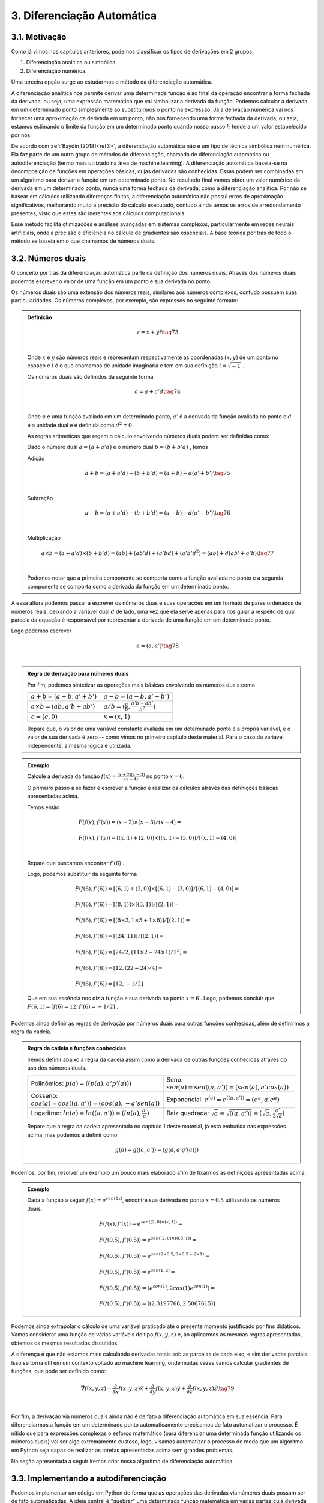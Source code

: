 3. **Diferenciação Automática**
===============================



3.1. **Motivação**
------------------

Como já vimos nos capítulos anteriores, podemos classificar os tipos de derivações em 2 grupos:

1. Diferenciação analítica ou simbólica.
   
2. Diferenciação numérica.

Uma terceira opção surge ao estudarmos o método da diferenciação automática.

A diferenciação analítica nos permite derivar uma determinada função e ao final da operação encontrar a forma fechada da derivada, ou seja, uma expressão
matemática que vai simbolizar a derivada da função. Podemos calcular a derivada em um determinado ponto simplesmente ao substituirmos o ponto na expressão.
Já a derivação numérica vai nos fornecer uma aproximação da derivada em um ponto, não nos fornecendo uma forma fechada da derivada, ou seja, estamos estimando o limite da função em um determinado ponto quando nosso passo
:math:`h` tende a um valor estabelecido por nós.

De acordo com :ref:`Baydin [2018]<ref3>`, a diferenciação automática não é um tipo de técnica simbólica nem numérica. Ela faz parte de um outro grupo de métodos de diferenciação, chamada de diferenciação automática ou autodiferenciação (termo mais utilizado na área de machine learning).
A diferenciação automática baseia-se na decomposição de funções em operações básicas, cujas derivadas são conhecidas. Essas podem ser combinadas em um algoritmo para derivar a função em um determinado ponto. No resultado final vamos obter um valor 
numérico da derivada em um determinado ponto, nunca uma forma fechada da derivada, como a diferenciação analítica. Por não se basear em cálculos utilizando diferenças finitas, a diferenciação automática não possui erros de aproximação significativos, melhorando  muito a precisão do cálculo executado, contudo ainda
temos os erros de arredondamento presentes, visto que estes são inerentes aos cálculos computacionais.

Esse método facilita otimizações e análises avançadas em sistemas complexos, particularmente em redes neurais artificiais, onde a precisão e eficiência no cálculo de gradientes são essenciais.
A base teórica por trás de todo o método se baseia em o que chamamos de números duais.

3.2. **Números duais**
----------------------

O conceito por trás da diferenciação automática parte da definição dos números duais. Através dos números duais podemos escrever o valor de uma função em um ponto e sua derivada no ponto.

Os números duais são uma extensão dos números reais, similares aos números complexos, contudo possuem suas particularidades.
Os números complexos, por exemplo, são expressos no seguinte formato: 

.. admonition:: Definição

    .. math::

        \begin{align}
        &z = x + yi \tag{73} \\ \\
        \end{align}

    Onde :math:`x` e :math:`y` são números reais e representam respectivamente as coordenadas  :math:`(x,y)` de um ponto no espaço  e :math:`i` é o que chamamos de unidade imaginária e tem em sua definição :math:`i=\sqrt{-1}` .

    Os números duais são definidos da seguinte forma 

    .. math::

        \begin{align}
        &a = a + a'd \tag{74} \\ \\
        \end{align}

    Onde :math:`a` é uma função avaliada em um determinado ponto, :math:`a'` é a derivada da função avaliada no ponto e :math:`d` é a unidade dual e é definida como :math:`d^2 = 0` .


    As regras aritméticas que regem o cálculo envolvendo números duais podem ser definidas como:

 

    Dado o número dual :math:`a = (a+a'd)` e o número dual :math:`b=(b+b'd)` , temos

    Adição 

    .. math::

        \begin{align}
        &a + b = (a + a'd) + (b+b'd) = (a+b) + d(a'+b') \tag{75} \\ \\
        \end{align}

    Subtração 

    .. math::

        \begin{align}
        &a - b = (a + a'd) - (b+b'd) = (a-b) + d(a'-b') \tag{76} \\ \\
        \end{align}

    Multiplicação

    .. math::

        \begin{align}
        &a \times b = (a+a'd) \times (b+b'd) = (ab) + (ab'd) + (a'bd) + (a'b'd^2) = (ab) + d(ab' + a'b) \tag{77} \\ \\
        \end{align}

    Podemos notar que a primeira componente se comporta como a função avaliada no ponto e a segunda componente se comporta como a derivada 
    da função em um determinado ponto.

A essa altura podemos passar a escrever os números duas e suas operações em um formato de pares ordenados de números reais, 
deixando a variável dual :math:`d` de lado, uma vez que ela serve apenas para nos guiar a respeito de qual parcela da equação é responsável por representar a derivada de uma função 
em um determinado ponto.

Logo podemos escrever 


.. math::

    \begin{align}
    &a = (a,a') \tag{78} \\ \\
    \end{align}

.. admonition:: Regra de derivação para números duais 

    Por fim, podemos sintetizar as operações mais básicas envolvendo os números duais como 

    .. list-table::
        :widths: 45 45

        * - :math:`a + b = (a+b, a' + b')` 
          - :math:`a - b = (a-b, a' - b')` 
        * - :math:`a \times b = (ab, a'b + ab')` 
          - :math:`a / b = (\frac{a}{b}, \frac{a'b - ab'}{b^2} )`
        * - :math:`c = (c,0)` 
          - :math:`x = (x,1)` 

    Repare que, o valor de uma variável constante avaliada em um determinado ponto é a própria variável, e o valor de sua derivada é zero -- como vimos no primeiro capítulo deste material.
    Para o caso da variável independente, a mesma lógica é utilizada.

.. admonition:: Exemplo 

    Calcule a derivada da função :math:`f(x) = \frac{(x+2)(x-3)}{(x-4)}` no ponto :math:`x = 6`.

    O primeiro passo a se fazer é escrever a função e realizar os cálculos através das definições básicas apresentadas acima.

    Temos então

    .. math::

        \begin{align}
        &F(f(x),f'(x)) = (x+2) \times (x-3) / (x-4) = \\ \\
        &F(f(x),f'(x)) = {[(x,1) + (2,0)] \times [(x,1) - (3,0)]} / {[(x,1) - (4,0)]} \\ \\
        \end{align}
    
    Repare que buscamos encontrar :math:`f'(6)` .
    
    Logo, podemos substituir da seguinte forma 
    
    .. math::

        \begin{align}
        &F(f(6),f'(6)) = {[(6,1) + (2,0)] \times [(6,1) - (3,0)]} / {[(6,1) - (4,0)]} = \\ \\
        &F(f(6),f'(6)) = {[(8,1)] \times [(3,1)]} / {[(2,1)]} = \\ \\
        &F(f(6),f'(6)) = {[(8 \times 3, 1 \times 3 + 1 \times 8)]} / {[(2,1)]} = \\ \\
        &F(f(6),f'(6)) = {[(24, 11)]} / {[(2,1)]} = \\ \\
        &F(f(6),f'(6)) = {[24/2, (11 \times 2 - 24 \times 1)/2^2]} = \\ \\
        &F(f(6),f'(6)) = {[12,(22 - 24)/4]} = \\ \\
        &F(f(6),f'(6)) = {[12,-1/2]}
        \end{align}
    
    Que em sua essência nos diz a função e sua derivada no ponto :math:`x=6` . Logo, podemos concluir que :math:`F(6,1) = {[f(6) = 12, f'(6)=-1/2]}` .

Podemos ainda definir as regras de derivação por números duais para outras funções conhecidas, além de definirmos a regra da cadeia.

.. admonition:: Regra da cadeia e funções conhecidas 

    Iremos definir abaixo a regra da cadeia assim como a derivada de outras funções conhecidas através do uso dos números duais.

    .. list-table::
        :widths: 45 45

        * - Polinômios: :math:`p(a) = ((p(a), a'p'(a)))`  
          - Seno: :math:`sen(a) = sen((a,a'))=(sen(a),a'cos(a))` 
        * - Cosseno: :math:`cos(a) = cos((a,a'))=(cos(a),-a'sen(a))` 
          - Exponencial: :math:`e^{(a)} = e^{((a,a'))}=(e^{a},a'e^{a})`
        * - Logaritmo: :math:`ln(a) = ln((a,a'))=(ln(a),\frac{a'}{a})` 
          - Raiz quadrada: :math:`\sqrt{a}= \sqrt{((a,a'))}=(\sqrt{a},\frac{a'}{2\sqrt{a}})`     
  
    Repare que a regra da cadeia apresentada no capítulo 1 deste material, já está embutida nas expressões acima, mas podemos a definir como 

    .. math::

        \begin{align}
        &g(a) = g((a,a'))=(g(a,a'g'(a)))
        \end{align}


Podemos, por fim, resolver um exemplo um pouco mais elaborado afim de fixarmos as definições apresentadas acima.

.. admonition:: Exemplo 

    Dada a função a seguir :math:`f(x) = e^{sen(2x)}`, encontre sua derivada no ponto :math:`x=0.5` utilizando os números duais. 

    .. math::

        \begin{align}
        &F(f(x), f'(x)) = e^{sen((2,0) \times (x,1))} = \\ \\
        &F(f(0.5),f'(0.5)) = e^{sen((2,0) \times (0.5,1))} = \\ \\ 
        &F(f(0.5),f'(0.5)) = e^{sen(2 \times 0.5, 0 \times 0.5 + 2 \times 1)} = \\ \\
        &F(f(0.5),f'(0.5)) = e^{sen(1, 2)} = \\ \\ 
        &F(f(0.5),f'(0.5)) = (e^{sen(1)}, 2cos(1)e^{sen(1)}) = \\ \\
        &F(f(0.5),f'(0.5)) \approx [(2.3197768, 2.5067615)]
        \end{align}



Podemos ainda extrapolar o cálculo de uma variável praticado até o presente momento justificado por fins didáticos. Vamos considerar uma função de várias variáveis do tipo :math:`f(x,y,z)` e, ao aplicarmos as mesmas regras apresentadas, obtemos os mesmos resultados discutidos.

A diferença é que não estamos mais calculando derivadas totais sob as parcelas de cada eixo, e sim derivadas parciais. Isso se torna útil em um contexto voltado ao machine learning, onde muitas vezes vamos calcular gradientes de funções, que pode ser definido como:

.. math::

    \begin{align}
    &\vec{\nabla} f(x,y,z) = \frac{\partial}{\partial x}f(x,y,z) \hat{x} + \frac{\partial}{\partial y}f(x,y,z) \hat{y} + \frac{\partial}{\partial z}f(x,y,z) \hat{z} \tag{79} \\ \\
    \end{align}

Por fim, a derivação via números duais ainda não é de fato a diferenciação automática em sua essência. Para diferenciarmos a função em um determinado ponto automaticamente precisamos de fato automatizar o processo.
É nítido que para expressões complexas o esforço matemático (para diferenciar uma determinada função utilizando os números duais) vai ser algo extremamente custoso, logo, visamos automatizar o processo de modo que um algoritmo em Python seja capaz de realizar as tarefas apresentadas acima sem grandes problemas.

Na seção apresentada a seguir iremos criar nosso algoritmo de diferenciação automática.

3.3. **Implementando a autodiferenciação** 
------------------------------------------

Podemos implementar um código em Python de forma que as operações das derivadas via números duais possam ser de fato automatizadas.
A ideia central é "quebrar" uma determinada função matemática em várias partes cuja derivada possa ser escrita com as regras apresentadas acima.

O código apresentado carrega consigo alguns conceitos um pouco mais avançados dentro da área da programação, como é o caso do uso de classes, objetos e sobrecarga de operadores (operators overloading).

Uma tentativa de didatizar o conteúdo é através de comentários no corpo do código e de uma breve explicação ao final. De qualquer forma, não se preocupe caso tenha alguma dúvida. O objetivo deste material não é ensinar programação de fato.


Por fim, podemos apresentar o algoritmo abaixo, onde a autodiferenciação foi implementada de fato.

O primeiro exemplo se trata de calcularmos a derivada da função :math:`f(x) = x^5 + 1 ` no ponto :math:`x = 1`

Entrada:

.. code::

    import math  # Importa o módulo math para acessar funções matemáticas.

    class Dif:
    # Classe Dif para representar e operar com variáveis diferenciais.
    def __init__(self, p, d):
        self.p = p  # Valor primal: valor da função no ponto de interesse.
        self.d = d  # Primeira derivada: derivada da função no ponto de interesse.

    # Sobrecarrega o operador de adição.
    def __add__(self, other):
        if isinstance(other, Dif):
            # Soma os valores primais e as derivadas se 'other' for uma instância de Dif.
            return Dif(self.p + other.p, self.d + other.d)
        else:
            # Soma um número real ao valor primal se 'other' for um número.
            return Dif(self.p + other, self.d)

    # Sobrecarrega o operador de adição para permitir adição comutativa (número + objeto Dif).
    def __radd__(self, other):
        if isinstance(other, Dif):
            # Soma os valores primais e as derivadas se 'other' for uma instância de Dif.
            return Dif(self.p + other.p, self.d + other.d)
        else:
            # Soma um número real ao valor primal se 'other' for um número.
            return Dif(self.p + other, self.d)

    # Sobrecarrega o operador de multiplicação.
    def __mul__(self, other):
        if isinstance(other, Dif):
            # Aplica a regra do produto para multiplicação.
            return Dif(self.p * other.p, self.p * other.d + self.d * other.p)
        else:
            # Multiplica um número real pelo valor primal e pela derivada.
            return Dif(self.p * other, self.d * other)

    # Sobrecarrega o operador de multiplicação para permitir multiplicação comutativa.
    def __rmul__(self, other):
        if isinstance(other, Dif):
            # Aplica a regra do produto para multiplicação.
            return Dif(self.p * other.p, self.p * other.d + self.d * other.p)
        else:
            # Multiplica um número real pelo valor primal e pela derivada.
            return Dif(self.p * other, self.d * other)

    # Sobrecarrega o operador de subtração.
    def __sub__(self, other):
        if isinstance(other, Dif):
            # Subtrai os valores primais e as derivadas se 'other' for uma instância de Dif.
            return Dif(self.p - other.p, self.d - other.d)
        else:
            # Subtrai um número real do valor primal.
            return Dif(self.p - other, self.d)

    # Sobrecarrega o operador de subtração para permitir subtração comutativa (número - objeto Dif).
    def __rsub__(self, other):
        if isinstance(other, Dif):
            # Subtrai os valores primais e as derivadas se 'other' for uma instância de Dif.
            return Dif(self.p - other.p, self.d - other.d)
        else:
            # Subtrai um número real do valor primal.
            return Dif(self.p - other, self.d)

    # Sobrecarrega o operador de divisão.
    def __truediv__(self, other):
        if isinstance(other, Dif):
            # Aplica a regra da divisão para a divisão de Difs.
            return Dif(self.p / other.p, (self.d * other.p - self.p * other.d) / (other.p ** 2))
        else:
            # Divide um número real pelo valor primal e pela derivada.
            return Dif(self.p / other, self.d / other)

    # Sobrecarrega o operador de divisão para permitir divisão comutativa (número / objeto Dif).
    def __rtruediv__(self, other):
        if isinstance(other, Dif):
            # Aplica a regra da divisão para a divisão de Difs.
            return Dif(self.p / other.p, (self.d * other.p - self.p * other.d) / (other.p ** 2))
        else:
            # Divide um número real pelo valor primal e pela derivada.
            return Dif(self.p / other, self.d / other)

    # Sobrecarrega o operador de potência '**'.
    def __pow__(self, other):
        if isinstance(other, int):
            # Verifica se o expoente é um inteiro.
            # Calcula x^other, onde 'x' é o valor primal do objeto Dif e 'other' é o expoente.
            new_primal = self.p ** other
            new_derivative = other * (self.p ** (other - 1)) * self.d
            return Dif(new_primal, new_derivative)
        else:
            # Lança um erro se o expoente não for um inteiro.
            raise TypeError("Potência só suportada para expoentes inteiros.")


    # Funções auxiliares para criar uma variável diferencial como uma constante ou uma variável.
    def constante(a):
        return Dif(a, 0)  # Retorna um objeto Dif com derivada 0.

    def variavel(x):
        return Dif(x, 1)  # Retorna um objeto Dif com derivada 1.

    # Função de exemplo que aceita múltiplas variáveis diferenciais.
    def f(x):
        # Calcula a função f(x) = (x**5 + 1)
        return (x**5 + 1)
    # Ponto de interesse x =1 .
    x = 1

    # Exibe a derivada da função f no ponto de interesse.
    print(f"df/dx f({x}) = {f(Dif(x,1)).d}")

Saída:

.. figure:: images/image_19.png
        
    Figura 19

Repare que a classe Dif é projetada para trabalhar com variáveis diferenciais e realizar operações aritméticas básicas, mantendo o controle do valor da função (valor primal) e sua derivada em um ponto específico.

A classe "Dif" representa uma variável diferencial. Cada instância possui dois atributos:

-   p: Valor primal, que é o valor da função no ponto de interesse.
-   d: Derivada da função no ponto de interesse.

A classe sobrecarrega vários operadores aritméticos para permitir operações entre objetos Dif ou entre um objeto Dif e um número real:

-  __add__ e __radd__: Adição comutativa.
-  __sub__ e __rsub__: Subtração comutativa.
-  __mul__ e __rmul__: Multiplicação comutativa.
-  __truediv__ e __rtruediv__: Divisão comutativa.
-  __pow__: Potência (apenas para expoentes inteiros).

Essas operações são realizadas de maneira que tanto o valor primal quanto a derivada possam ser corretamente calculadas seguindo as regras do cálculo diferencial apresentados nas seções acima.

Métodos Auxiliares - constante e variável:

-  Constante(a): Cria uma variável diferencial que representa uma constante (derivada zero).
-  Variável(x): Cria uma variável diferencial que representa uma variável independente (derivada um).

Por fim, o código define uma função :math:`f(x)` que calcula :math:`f(x) = (x^5 + 1)` . Em seguida, cria objetos Dif para :math:`x`  com 
valores específicos e calcula o valor da função :math:`f`  e sua derivada nesses pontos. Finalmente, imprime o valor da função (resultado.p) e o valor da derivada (resultado.d) para os valores dados de :math:`x` .

Podemos ainda calcular a derivada simbólica da função afim de compararmos o resultado obtido. É importante entendermos que nem sempre isso será possível. Caso a função seja complexa demais, podemos utilizar como métrica a própria derivada numérica, apresentada no capítulo 2 deste material.

Entrada:

.. code::

    from sympy import symbols, diff

    # Definir a variável simbólica
    x = symbols('x')

    # Definir a função f(x)
    f = (x**5 + 1)

    # Calcular a derivada simbólica de f(x)
    f_prime = diff(f, x)

    # Avaliar a derivada em x = 1
    f_prime_val = f_prime.subs(x, 1).evalf()

    # Imprimir o resultado
    print("f'(1) =", f_prime_val)


Saída:

.. figure:: images/image_20.png

    Figura 20

Podemos observar que o resultado obtido com o uso do nosso algoritmo para diferenciar automaticamente a função é exatamente o mesmo que a derivação simbólica nos fornece, nos mostrando que, de fato, ao calcularmos derivadas em pontos específicos, a autodiferenciação surge como uma forte alternativa para essa tarefa.

Vamos ainda resolver outro exemplo, onde a função a ser derivada é uma função de duas variáveis, no formato :math:`f(x,y) = y(x^5 + 1)` , onde buscamos encontrar o gradiente da função, ou seja, :math:`\vec{\nabla} f(x,y) = \frac{\partial }{\partial x} f(x,y) \hat{x} + \frac{\partial }{\partial y} f(x,y) \hat{y}` nos pontos :math:`x = 1 e y = 3`.

O algoritmo apresentado abaixo segue o mesmo processo do exemplo anterior, contudo estamos considerando mais variáveis. 

Entrada:

.. code::

    [...]

    # Função de exemplo que aceita múltiplas variáveis diferenciais.
    def f(x, y):
        # Calcula a função f(x, y) = y(x**5 + 1)
        return y*(x**5 + 1)

    # Ponto de interesse x = 1 e y = 3. 
    x, y = 1, 3

    # Exibe a derivada da função f no ponto de interesse.
    print(f"df/dx f({x},{y}) = {f(Dif(x,1), Dif(y,0)).d}")
    print(f"df/dy f({x},{y}) = {f(Dif(x,0), Dif(y,1)).d}")

Saída:

.. figure:: images/image_21.png

    Figura 21




É nítido que nosso algoritmo é uma implementação simplificada. Você pode notar que não definimos funções auxiliares como seno, cosseno, tangente, exponencial ou logaritmo, por exemplo, logo, estamos limitados dentro das possibilidades de funções existentes.

Isso foi feito como uma medida de simplificar o algoritmo em si, tornando-o mais didático e menos denso. Outro ponto interessante é que para derivadas de ordens superiores a implementação não é tão simples, logo, 
é necessário o uso de bibliotecas especializadas em diferenciação automática.

Dentro do grande universo da linguagem Python, existem bibliotecas que diferenciam automaticamente funções, onde estes algoritmos já estão implementados. Na seção 3.5 iremos falar melhor sobre uma das bibliotecas utilizadas: a biblioteca JAX.

Vamos ainda discutir os dois principais modos de diferenciação automática. A diferenciação automática apresentada acima é conhecida como modo direto, 
na seção abaixo iremos entender a diferença entre os modos direto e reverso e quais suas consequências.

3.4. **Modo direto e reverso**
------------------------------


Existem dois modos principais de diferenciação automática: o modo direto (forward accumulation) e o modo reverso (reverse accumulation). 

**Modo Direto (Forward Accumulation)**: 

Neste modo, a diferenciação é realizada da parte interna para a parte externa da função. Isso significa que as derivadas são calculadas seguindo a ordem das operações como elas aparecem no algoritmo. Por exemplo, se uma função é composta como 
:math:`f(g(h(x)))`, a diferenciação começa com :math:`h(x)` , seguida por  :math:`g(h(x))`, e finalmente :math:`f(g(h(x)))`. Este modo é eficiente quando há um pequeno número de variáveis independentes em relação às quais as derivadas são calculadas, 
pois para cada variável independente é necessário uma aplicação do algoritmo.

**Modo Reverso (Reverse Accumulation)**: 

Este modo funciona de maneira oposta ao modo direto. A diferenciação é realizada da parte externa para a parte interna. Primeiro, calcula-se a derivada da função externa e, em seguida, propaga-se essa informação para as funções internas. Usando o mesmo exemplo de 
:math:`f(g(h(x)))`, começaríamos com a derivada de :math:`f`, seguida por :math:`g` e :math:`h`. O modo reverso é particularmente eficiente quando há muitas variáveis independentes, pois permite calcular as derivadas em relação a todas essas variáveis em apenas uma aplicação do algoritmo.


Em resumo, a escolha entre o modo direto e o modo reverso depende da estrutura da função e do número de variáveis independentes. O modo direto é mais eficiente para funções com poucas variáveis independentes, enquanto o modo reverso é mais adequado para funções com muitas variáveis independentes.

A grande maioria das bibliotecas de diferenciação automática escolhem por conta própria (automaticamente) se o modo utilizado será o direto ou o reverso, logo, não é estritamente necessário um estudo rigoroso sobre os dois modos para se utilizar as biblioteca em si. Contudo, caso o leitor queira se aventurar, sugiro a leitura das referências :ref:`4 e 5<ref4>` que tratam de forma mais aprofundada a implementação do modo reverso e direto.


3.5. **Bibliotecas de diferenciação automática**
------------------------------------------------

Como já discutido, a diferenciação automática é uma técnica crucial em aprendizado de máquina, especialmente em redes neurais artificiais, 
permitindo o cálculo eficiente de gradientes e derivadas. 

Podemos citar três bibliotecas populares que implementam essa técnica. São elas: TensorFlow, PyTorch e JAX. Cada qual possui características únicas que as tornam adequadas para diferentes tipos de tarefas e abordagens. O objetivo aqui é apresentar a sintaxe da biblioteca JAX, além 
de discorrer um pouco sobre as funcionalidades da mesma.



3.5.1. **JAX**
~~~~~~~~~~~~~~

A biblioteca JAX, desenvolvida pela Google Research, é uma biblioteca que combina NumPy, Auto Diferenciação e aceleração de hardware. 
O que a torna especial é sua capacidade de transformar funções Python puras em funções que podem ser aceleradas em CPUs, GPUs e TPUs.

A biblioteca particularmente trabalha analisando o código da função Python e o converte em um formato intermediário que pode ser otimizado.
Durante essa conversão, ela aplica várias transformações, como fusão de operações, eliminação de operações redundantes e paralelização.

Após a transformação, ela utiliza o XLA (Accelerated Linear Algebra) para compilar este formato intermediário em código de máquina de alto desempenho. O XLA é um compilador avançado que otimiza o código para execução específica em CPUs, GPUs ou TPUs.
Essa compilação é feita de forma Just-In-Time (JIT), ou seja, ocorre em tempo de execução, permitindo que a JAX otimize o código com base no contexto específico em que está sendo executado.
O resultado final é uma versão da função original que pode ser executada muito mais rapidamente do que o código Python puro. Isso pode ser bastante útil para operações com muitos cálculos, como em machine learning e em processamento de grandes conjuntos de dados e simulações.
O XLA e a compilação JIT são particularmente úteis quando a função é executada em um hardware especializado, como GPUs e TPUs, que são projetados para lidar eficientemente com operações de alta intensidade computacional.

Para o usuário final, isso significa que é possível escrever funções em Python, uma linguagem de alto nível e fácil de usar, e ainda assim aproveitar o desempenho de baixo nível que normalmente requereria programação em uma linguagem mais complexa e de baixo nível, como C, por exemplo.
Além disso, essa abordagem permite que os cientistas de dados e pesquisadores se concentrem mais na modelagem e na lógica do problema, sem se preocuparem tanto com os detalhes de otimização de desempenho.

Abaixo iremos apresentar 2 exemplos do funcionamento da biblioteca e como se dá sua sintaxe no contexto da diferenciação automática. Primeiro vamos resolver o caso em que 
queremos calcular :math:`f'(x)` , onde :math:`f(x) = x(x+1)` no ponto :math:`x=1` .

Entrada:

.. code::

    import jax
    import jax.numpy as jnp

    #Define a função que queremos utilizar
    def f(x):
        return x * (x + 1)

    # Calculando o gradiente da função
    grad_f = jax.grad(f, argnums=(0))

    # Ponto em que o gradiente será calculado
    x = 1.0

    # Calculando o gradiente no ponto (x=1)
    grad_no_ponto = grad_f(x)

    #Mostra o resultado do gradiente no ponto.
    print("O gradiente de f no ponto (x=1) é:", grad_no_ponto)

Saída:

.. figure:: images/image_22.png

    Figura 22

Repare que para o usuário final o que de fato importa é a sintaxe 

.. code::

    grad_f = jax.grad(f, argnums=(0))

onde todo o resto do código está em Python puro, ou seja, a biblioteca JAX é utilizada neste caso, única
e exclusivamente para se calcular o gradiente da função fornecida.

Um segundo exemplo pode ser apresentado, onde a ideia é calcular o gradiente de uma função de duas ou três variáveis. No caso apresentado, vamos calcular o gradiente da função :math:`f(x,y) = x(x+y^2)` nos pontos :math:`x = 1; y= 2` .

Entrada:

.. code::

    #Importa as bibliotecas
    import jax
    import jax.numpy as jnp
    

    #Define a função
    def f(x, y):
        return x * (x + y**2)

    # Calculando o gradiente da função
    grad_f = jax.grad(f, argnums=(0, 1))

    # Ponto em que o gradiente será calculado
    x = 1.0
    y = 2.0

    # Calculando o gradiente no ponto (x=1, y=2)
    grad_no_ponto = grad_f(x, y)

    #Mostra o resultado do gradiente no ponto.
    print("O gradiente de f no ponto (x=1, y=2) é:", grad_no_ponto)

Saída:

.. figure:: images/image_23.png

    Figura 23

A diferença ao calcularmos o gradiente de funções de uma, duas ou até quantas variáveis quisermos, vai ser evidente na linha em que chamamos a função:

.. code::

    jax.grad(f, argnums = (0,1))

Se estivermos tratando de 3 variáveis por exemplo, utilizaríamos

.. code::
    
    jax.grad(f, argnums = (0, 1, 2))


Uma vez que entendemos como a técnica da diferenciação automática funciona e como podemos utilizar a biblioteca JAX para o cálculo de gradientes, podemos de fato mostrar suas aplicações dentro da área do machine learning, onde eu e meus orientadores (Daniel Silva e João Teles), durante a minha graduação utilizamos destas ferramentas para resolver alguns conhecidos problemas da Física.

A próxima sessão surge com a ideia de tocarmos de forma suave na definição de redes neurais artificiais e de algumas propriedades que a tangem, como: 
função custo, taxa de aprendizagem, pesos sinápticos, bias, etc,  e então apresentar um exemplo menos sofisticado, onde vamos de fato poder enxergar o potencial desta
poderosa técnica que está intimamente relacionada com a diferenciação automática.


3.6. **Aplicação em Redes Neurais Artificiais**
-----------------------------------------------

Redes Neurais Artificiais (RNAs) são sistemas computacionais inspirados no funcionamento do cérebro humano, projetados para aprender e processar informações de maneira análoga 
aos seres humanos. Estas redes são formadas por unidades de processamento chamadas neurônios artificiais, que estão interconectados e trabalham em conjunto para resolver problemas 
específicos.

O treinamento de uma RNA é guiado por uma função custo (ou função de perda - :math:`L(w,b)` ), que avalia o desempenho da rede. Esta função custo vai depender do sistema em questão que queremos treinar e otimizar, mas ela sempre vai
depender no mínimo de parâmetros conhecidos como peso sináptico e bias.

O objetivo do treinamento é minimizar a função custo, nos indicando que a rede está aprendendo efetivamente. O algoritmo de gradiente descendente é utilizado para 
minimizar a função custo. Ele ajusta iterativamente os pesos :math:`w` e o bias :math:`b` da rede na direção que reduz o erro. 
O processo de atualização em cada iteração é dado por:

.. math::

    \begin{align}
    &w_{novo} = w_{antigo} -\alpha \frac{\partial }{\partial w} L \tag{80} \\ \\
    &b_{novo} = b_{antigo} -\alpha \frac{\partial }{\partial b} L \tag{81} \\ \\
    \end{align}

Aqui, :math:`\alpha` representa o learning rate, um hiperparâmetro que controla o tamanho do passo na atualização dos parâmetros. 
Um learning rate muito alto pode causar oscilações em torno do mínimo da função custo, enquanto um learning rate muito baixo pode resultar em um processo de treinamento lento. 
Caso o leitor se interesse pelas expressões acima, fica como leitura complementar a referência :ref:`[6]<ref6>` .

A autodiferenciação, como já apresentado, é uma técnica matemática que permite calcular automaticamente as derivadas e os gradientes de funções, sendo essencial no processo da otimização via uso do gradiente descendente. 
Ela facilita o cálculo dos gradientes da função custo em relação a cada peso :math:`w` e :math:`b`, permitindo a atualização eficiente desses parâmetros.

Na prática, ao treinar uma RNA, começamos com pesos :math:`w` e bias :math:`b` inicializados aleatoriamente. Utilizamos o gradiente descendente para minimizar a função custo 
:math:`L(w,b)` . Em cada etapa do treinamento, calculamos o gradiente da função custo em relação a cada parâmetro, ajustamos esses parâmetros na direção oposta ao gradiente 
(para diminuir o erro - por isso o sinal negativo), e repetimos o processo. O treinamento prossegue até que a função custo alcance um valor mínimo, indicando que a rede aprendeu a tarefa desejada de forma eficiente.

A imagem abaixo representa o funcionamento de uma rede neural artificial onde a arquitetura da rede é composta pela camada de entrada, camada escondida e camada de saída. 
A camada escondida possui 100 neurônios artificiais enquanto as outras duas apenas um. A arquitetura da rede é um parâmetro empírico que necessita de testes, assim como alguns dos hiperparâmetros.


.. figure:: images/image_24.png

    Figura 24

Para essa rede neural em especifico, a função custo depende da equação diferencial e das condições de contorno do problema (poço de potencial infinito unidimensional).
Logo, se trata de um problema um pouco mais complexo, uma vez que estamos de fato utilizando uma rede neural artificial para resolver uma equação diferencial, dada as condições de contorno do sistema. A essa area de intersecção entre a Física e o machine learning, se dá o nome de 
PINNS (Physics Informed Neural Networks) , ou seja, "informamos" a Física do problema via função custo para a rede neural afim de que após o treinamento ela possa nos dar uma solução para a equação diferencial apresentada.

Não estamos interessados em tratar de equações diferenciais, nem de criarmos nenhuma rede neural artificial neste trabalho, visto que a abordagem teórica adotada nos capítulos anteriores não trata de fato de equações diferenciais, contudo, podemos trazer um exemplo em que simulamos o processo
de aprendizado de uma rede neural artificial, com o objetivo de elucidarmos o uso da autodiferenciação para minimizar uma função custo. (Entretanto, caso haja interesse pelo tema, fica a cargo do leitor o estudo das referências :ref:`6 e 7<ref7>` ).


Através de um algoritmo em Python e da biblioteca JAX, iremos minimizar uma função custo que vai depender do peso sináptico (:math:`w` ) e do bias (:math:`b` ).

Este código exemplifica um processo básico de otimização em aprendizado de máquina, onde uma função de custo é minimizada ajustando iterativamente os parâmetros (pesos) da rede.

Por fim, podemos apresentar o algoritmo e discorrer sobre seu significado e resultados.

Entrada:

.. code::

    import jax.numpy as jnp
    from jax import grad
    import matplotlib.pyplot as plt

    # Função para atualizar os pesos subtraindo o gradiente multiplicado pela taxa de aprendizado
    def atualizar_pesos(pesos, gradientes, taxa_aprendizado):
        return pesos - taxa_aprendizado * gradientes

    # Função custo quadrática
    def funcao_custo(pesos):
        return jnp.sum(pesos**2)

    # Inicialização dos pesos
    pesos = jnp.array([1.0, -2.0])

    # Definição da taxa de aprendizado
    taxa_aprendizado = 0.1

    # Preparação da função para calcular o gradiente da função de custo
    grad_funcao_custo = grad(funcao_custo)

    # Lista para armazenar os valores do custo para posterior visualização
    valores_custo = []

    # Loop de treinamento para atualizar os pesos
    for i in range(100):
        # Calcula o gradiente da função de custo
        gradientes = grad_funcao_custo(pesos)

        # Atualiza os pesos
        pesos = atualizar_pesos(pesos, gradientes, taxa_aprendizado)

        # Calcula e armazena o custo atual
        custo_atual = funcao_custo(pesos)
        valores_custo.append(custo_atual)

    # Plotando o gráfico do custo ao longo das iterações
    plt.plot(valores_custo, marker='.')
    plt.title('Custo em relação a epoch')
    plt.xlabel('Epoch')
    plt.ylabel('Custo')
    plt.show()

Saída:

.. figure:: images/image_25.png

    Figura 25

O código acima ilustra o processo de otimização de parâmetros (pesos) de forma simplificada, usando gradiente descendente e a biblioteca JAX para autodiferenciação.

Começamos importando as bibliotecas necessárias.

A função **atualizar_pesos** é definida para ajustar os pesos. Ela recebe os pesos iniciais, os gradientes desses pesos e uma taxa de aprendizado. 
Os pesos são atualizados subtraindo o produto do gradiente pelo valor da taxa de aprendizado. Este é um passo fundamental no gradiente descendente, um método comum para otimização em machine learning.
A função **funcao_custo** calcula o custo  com base nos pesos atuais. No nosso caso, a função custo é simplesmente a soma dos quadrados dos pesos. 
O objetivo é minimizar essa função custo ajustando os pesos.
Os pesos são inicializados com valores específicos, e uma taxa de aprendizado é definida. A taxa de aprendizado determina o tamanho dos passos que são 
dados na direção oposta ao gradiente durante a otimização.

Utilizamos a função **grad** da biblioteca JAX, o gradiente da função custo é preparado para ser calculado automaticamente. Isso permite que o código 
calcule os gradientes necessários para a atualização dos pesos sem a necessidade de derivadas manuais ou numéricas.
O algoritmo executa um loop de otimização, onde em cada iteração (epoch), os gradientes são calculados e os pesos são atualizados. 
O valor da função custo é recalculado após cada atualização de peso e armazenado em listas para plotagem.
Após o loop de otimização, o código plota um gráfico mostrando como o valor da função custo diminuiu ao longo das iterações. 
Este gráfico é útil para visualizar o progresso da otimização e confirmar que a função custo está de fato sendo minimizada.

Em resumo, o código demonstra um exemplo básico de como os pesos podem ser otimizados usando o gradiente descendente. 
O foco está em mostrar como os pesos influenciam o valor da função custo e como eles podem ser ajustados iterativamente para minimizar 
esse custo. Embora o exemplo seja simplificado e não esteja ligado a uma aplicação de aprendizado de máquina específica, ele fornece uma base 
conceitual para entender a otimização de parâmetros em contextos mais complexos.


